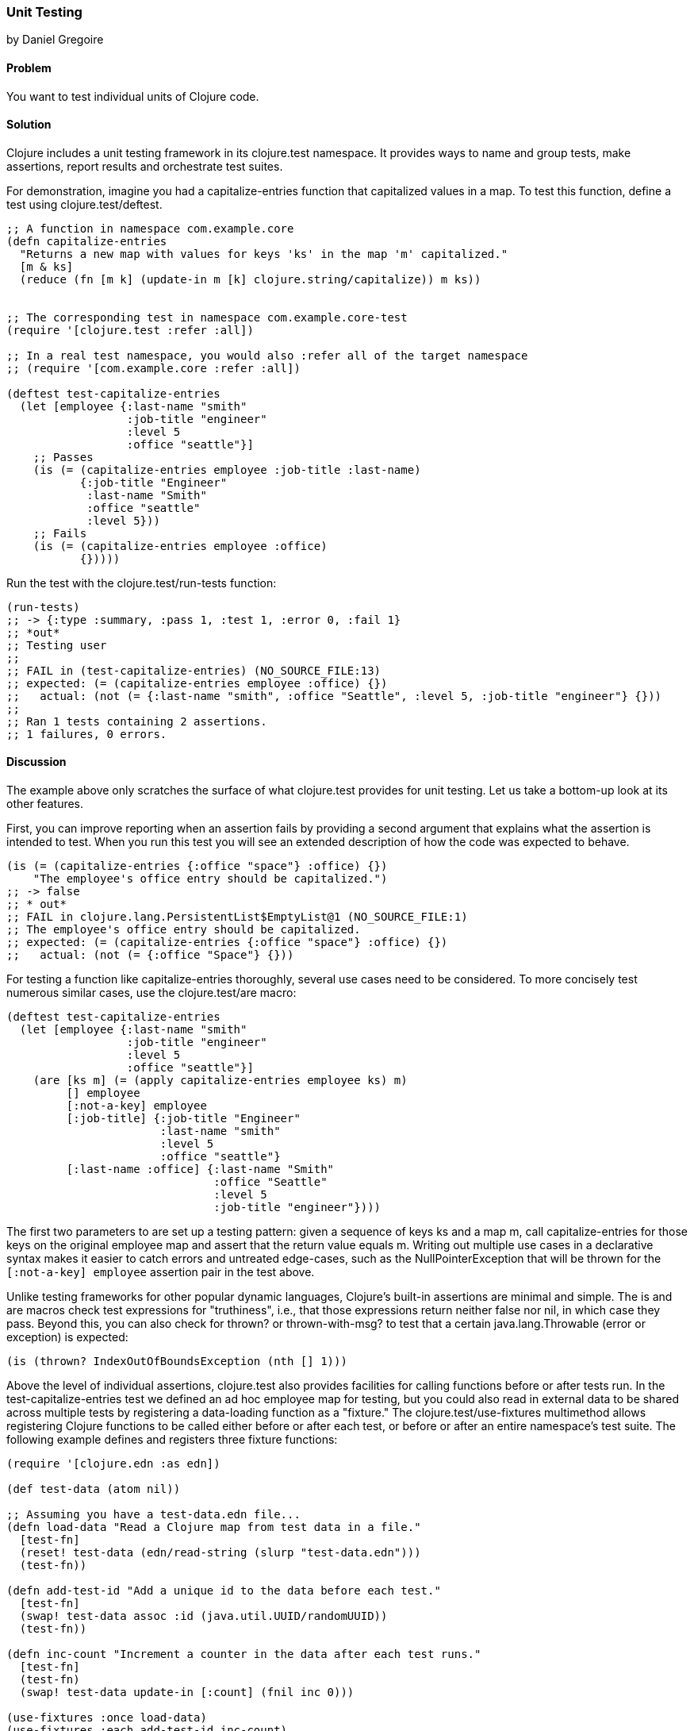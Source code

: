 [[sec_unit_testing]]
=== Unit Testing
[role="byline"]
by Daniel Gregoire

==== Problem

You want to test individual units of Clojure code.

==== Solution

Clojure includes a unit testing framework in its +clojure.test+
namespace. It provides ways to name and group tests, make assertions,
report results and orchestrate test suites. 

For demonstration, imagine you had a +capitalize-entries+ function
that capitalized values in a map. To test this function, define a test
using +clojure.test/deftest+.

[source,clojure]
----
;; A function in namespace com.example.core
(defn capitalize-entries
  "Returns a new map with values for keys 'ks' in the map 'm' capitalized."
  [m & ks]
  (reduce (fn [m k] (update-in m [k] clojure.string/capitalize)) m ks))


;; The corresponding test in namespace com.example.core-test
(require '[clojure.test :refer :all])

;; In a real test namespace, you would also :refer all of the target namespace
;; (require '[com.example.core :refer :all])

(deftest test-capitalize-entries
  (let [employee {:last-name "smith"
                  :job-title "engineer"
                  :level 5
                  :office "seattle"}]
    ;; Passes
    (is (= (capitalize-entries employee :job-title :last-name)
           {:job-title "Engineer"
            :last-name "Smith"
            :office "seattle"
            :level 5}))
    ;; Fails
    (is (= (capitalize-entries employee :office)
           {}))))
----

Run the test with the +clojure.test/run-tests+ function:

[source,clojure]
----
(run-tests)
;; -> {:type :summary, :pass 1, :test 1, :error 0, :fail 1}
;; *out*
;; Testing user
;;
;; FAIL in (test-capitalize-entries) (NO_SOURCE_FILE:13)
;; expected: (= (capitalize-entries employee :office) {})
;;   actual: (not (= {:last-name "smith", :office "Seattle", :level 5, :job-title "engineer"} {}))
;;
;; Ran 1 tests containing 2 assertions.
;; 1 failures, 0 errors.
----

==== Discussion

The example above only scratches the surface of what +clojure.test+
provides for unit testing. Let us take a bottom-up look at its other
features.

First, you can improve reporting when an assertion fails by providing
a second argument that explains what the assertion is intended to
test. When you run this test you will see an extended description of
how the code was expected to behave.

[source,clojure]
----

(is (= (capitalize-entries {:office "space"} :office) {})
    "The employee's office entry should be capitalized.")
;; -> false
;; * out*
;; FAIL in clojure.lang.PersistentList$EmptyList@1 (NO_SOURCE_FILE:1)
;; The employee's office entry should be capitalized.
;; expected: (= (capitalize-entries {:office "space"} :office) {})
;;   actual: (not (= {:office "Space"} {}))
----

For testing a function like +capitalize-entries+ thoroughly, several
use cases need to be considered. To more concisely test numerous
similar cases, use the +clojure.test/are+ macro:

[source,clojure]
----
(deftest test-capitalize-entries
  (let [employee {:last-name "smith"
                  :job-title "engineer"
                  :level 5
                  :office "seattle"}]
    (are [ks m] (= (apply capitalize-entries employee ks) m)
         [] employee
         [:not-a-key] employee
         [:job-title] {:job-title "Engineer"
                       :last-name "smith"
                       :level 5
                       :office "seattle"}
         [:last-name :office] {:last-name "Smith"
                               :office "Seattle"
                               :level 5
                               :job-title "engineer"})))
----

The first two parameters to +are+ set up a testing pattern: given a
sequence of keys +ks+ and a map +m+, call +capitalize-entries+ for
those keys on the original +employee+ map and assert that the return
value equals +m+. Writing out multiple use cases in a declarative
syntax makes it easier to catch errors and untreated edge-cases, such
as the +NullPointerException+ that will be thrown for the
`[:not-a-key] employee` assertion pair in the test above.

Unlike testing frameworks for other popular dynamic languages,
Clojure's built-in assertions are minimal and simple. The +is+ and
+are+ macros check test expressions for "truthiness", i.e., that those
expressions return neither +false+ nor +nil+, in which case they pass.
Beyond this, you can also check for +thrown?+ or +thrown-with-msg?+ to
test that a certain +java.lang.Throwable+ (error or exception) is
expected:

[source,clojure]
----
(is (thrown? IndexOutOfBoundsException (nth [] 1)))
----

Above the level of individual assertions, +clojure.test+ also provides
facilities for calling functions before or after tests run. In the
+test-capitalize-entries+ test we defined an ad hoc +employee+ map for
testing, but you could also read in external data to be shared across
multiple tests by registering a data-loading function as a "fixture."
The +clojure.test/use-fixtures+ multimethod allows registering Clojure
functions to be called either before or after each test, or before or
after an entire namespace's test suite. The following example defines
and registers three fixture functions:

[source,clojure]
----
(require '[clojure.edn :as edn])

(def test-data (atom nil))

;; Assuming you have a test-data.edn file...
(defn load-data "Read a Clojure map from test data in a file."
  [test-fn]
  (reset! test-data (edn/read-string (slurp "test-data.edn")))
  (test-fn))

(defn add-test-id "Add a unique id to the data before each test."
  [test-fn]
  (swap! test-data assoc :id (java.util.UUID/randomUUID))
  (test-fn))

(defn inc-count "Increment a counter in the data after each test runs."
  [test-fn]
  (test-fn)
  (swap! test-data update-in [:count] (fnil inc 0)))

(use-fixtures :once load-data)
(use-fixtures :each add-test-id inc-count)

;; Tests...
----

You can think about fixture functions as forming a pipeline through
which each test is passed as a parameter, which we called +test-fn+ in
the example above. Take +inc-count+ for example, It is the job of this
fixture 1) invoke the +test-fn+ function, continuing the pipeline, and
aftewards, 2) increment a count (e.g. "do some work"). Each fixture
decides whether to invoke +test-fn+ before or after its own work
(compare the +add-test-id+ function with the +inc-count+ function),
while the +clojure.test/use-fixtures+ multimethod controls whether
each registered fixture function is run only once for all tests in a
namespace or once for each test.

Finally, with a firm understanding of how to develop individual
Clojure test suites, it is important to consider how you organize and
run those suites as part of your project's build. Although Clojure
allows defining tests for functions anywhere in your code base, you
should keep your testing code in a separate directory that is only
added to the JVM classpath when needed (e.g., during development and
testing). It is conventional to name your test namespaces after the
namespaces they test, so that a file located at
_<project-root>/src/com/example/core.clj_ with namespace
+com.example.core+ has a corresponding test file at
_<project-root>/test/com/example/core_test.clj_ with namespace
+com.example.core-test+. To control the location of your source and
test directories and their inclusion on the JVM classpath, you should
use a build tool like link:http://leiningen.org/[Leiningen] or
link:http://maven.apache.org/[Maven] to organize your project.

In Leiningen, the default directory for your tests is a top-level
_<project-root>/test_ folder and you can run your project's tests with
*+lein test+* at the command-line. Without any additional arguments the
*+lein test+* command will execute all of the tests in a project. 

[source,shell-session]
----
$ lein test

lein test com.example.core-test
lein test com.example.util-test

Ran 10 tests containing 20 assertions.
0 failures, 0 errors.
----

To limit the scope of tests Leiningen runs, use the +:only+ option,
followed by a fully-qualified namespace or function name.

[source,shell-session]
----
# To run an entire namespace
$ lein test :only com.example.core-test

lein test com.example.core-test

Ran 5 tests containing 10 assertions.
0 failures, 0 errors.

# To run one, specific test:
$ lein test :only com.example.core-test/test-capitalize-entries

lein test com.example.core-test

Ran 1 tests containing 2 assertions.
0 failures, 0 errors.
----

==== See Also

* The +clojure.test+ http://richhickey.github.io/clojure/clojure.test-api.html[API documentation].
* If you are instead using Maven, use the
  https://github.com/talios/clojure-maven-plugin[clojure-maven-plugin]
  to run Clojure tests. This plugin will incorporate your Clojure
  tests located in the Maven standard _src/test/clojure_ directory as
  part of the +test+ phase in the Maven build life-cycle. You can
  optionally use the plugin's +clojure:test-with-junit+ goal to
  produce JUnit-style reporting output for your Clojure test runs.
